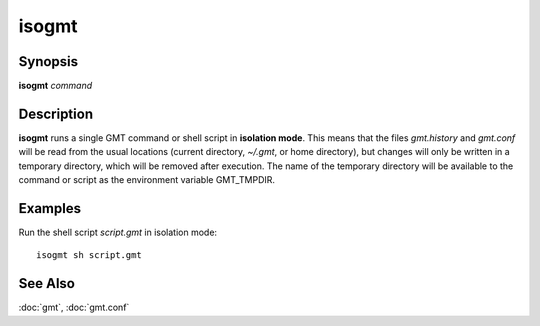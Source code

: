 .. index:: ! isogmt

******
isogmt
******

.. only:: not man

    isogmt - Run GMT command or script in isolation mode [classic mode only]

Synopsis
--------

**isogmt** *command*

Description
-----------

**isogmt** runs a single GMT command or shell script in **isolation
mode**. This means that the files *gmt.history* and *gmt.conf* will be
read from the usual locations (current directory, *~/.gmt*, or home
directory), but changes will only be written in a temporary directory,
which will be removed after execution. The name of the temporary
directory will be available to the command or script as the environment
variable GMT_TMPDIR.

Examples
--------

Run the shell script *script.gmt* in isolation mode::

    isogmt sh script.gmt

See Also
--------

:doc:`gmt`, :doc:`gmt.conf`
